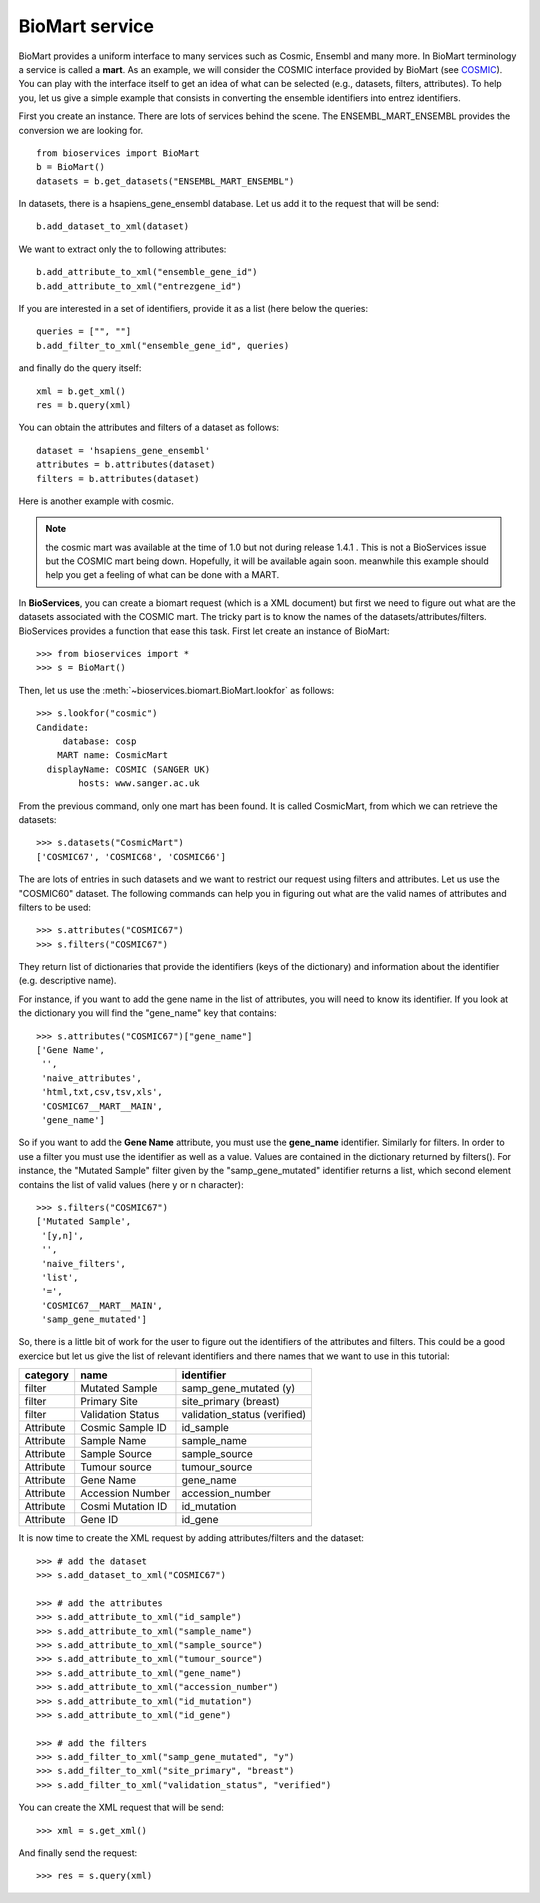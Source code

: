 BioMart service
====================

BioMart provides a uniform interface to many services such as Cosmic, Ensembl
and many more. In BioMart terminology a service is called a **mart**. As an 
example, we will consider the COSMIC interface provided by
BioMart (see `COSMIC <http://cancer.sanger.ac.uk/biomart/martview/>`_). You 
can play with the interface itself to get an idea of what can be selected (e.g.,
datasets, filters, attributes). To help you, let us give a simple example that
consists in converting the ensemble identifiers into entrez identifiers. 

First you create an instance. There are lots of services behind the scene. The
ENSEMBL_MART_ENSEMBL provides the conversion we are looking for. 
::


    from bioservices import BioMart
    b = BioMart()
    datasets = b.get_datasets("ENSEMBL_MART_ENSEMBL")

In datasets, there is a hsapiens_gene_ensembl database. Let us add it to the
request that will be send::
 
    b.add_dataset_to_xml(dataset)

We want to extract only the to following attributes::

    b.add_attribute_to_xml("ensemble_gene_id")
    b.add_attribute_to_xml("entrezgene_id")

If you are interested in a set of identifiers, provide it as a list (here below
the queries::

    queries = ["", ""]
    b.add_filter_to_xml("ensemble_gene_id", queries)

and finally do the query itself::

    xml = b.get_xml()
    res = b.query(xml)

You can obtain the attributes and filters of a dataset as follows::

    dataset = 'hsapiens_gene_ensembl'
    attributes = b.attributes(dataset)
    filters = b.attributes(dataset)

Here is another example with cosmic.

.. note:: the cosmic mart was available at the time of 1.0 but not during
    release 1.4.1 . This is not a BioServices issue but the COSMIC mart being 
    down. Hopefully, it will be available again soon. meanwhile this
    example should help you get a feeling of what can be done with a MART.

In **BioServices**, you can create a biomart request (which is a XML document) but first 
we need to figure out what are the datasets associated with the COSMIC mart. The tricky part is to know
the names of the datasets/attributes/filters. BioServices provides a function
that ease this task. First let create an instance of BioMart::

    >>> from bioservices import *
    >>> s = BioMart()

Then, let us use the :meth:`~bioservices.biomart.BioMart.lookfor` as follows::

    >>> s.lookfor("cosmic")
    Candidate:
         database: cosp 
        MART name: CosmicMart 
      displayName: COSMIC (SANGER UK) 
            hosts: www.sanger.ac.uk 

From the previous command, only one mart has been found. It is called
CosmicMart, from which we can retrieve the datasets::

    >>> s.datasets("CosmicMart")
    ['COSMIC67', 'COSMIC68', 'COSMIC66']

The are lots of entries in such datasets and we want to restrict our request
using filters and attributes. Let us use the "COSMIC60" dataset. The following
commands can help you in figuring out what are the valid names of attributes and
filters to be used::

    >>> s.attributes("COSMIC67")
    >>> s.filters("COSMIC67")

They  return list of dictionaries that provide the identifiers (keys of the
dictionary) and information about the identifier (e.g. descriptive name).

For instance, if you want to add the gene name in the list of attributes, you will need to know its
identifier. If you look at the dictionary you will find the "gene_name" key that contains::

    >>> s.attributes("COSMIC67")["gene_name"]
    ['Gene Name',
     '',
     'naive_attributes',
     'html,txt,csv,tsv,xls',
     'COSMIC67__MART__MAIN',
     'gene_name']

So if you want to add the **Gene Name** attribute, you must use the
**gene_name** identifier. Similarly for filters. In order to use a filter you
must use the identifier as well as a value. Values are contained in the
dictionary returned by filters(). For instance, the "Mutated Sample" filter
given by the "samp_gene_mutated" identifier returns a list, which second element
contains the list of valid values (here y or n character)::

    >>> s.filters("COSMIC67")
    ['Mutated Sample',
     '[y,n]',
     '',
     'naive_filters',
     'list',
     '=',
     'COSMIC67__MART__MAIN',
     'samp_gene_mutated']


So, there is a little bit of work for the user to figure out the identifiers of the attributes and filters. This could be a good exercice but let us give the list of relevant identifiers and there names that we want to use in this tutorial:

=========== =================== ==============================
category    name                identifier
=========== =================== ==============================
filter      Mutated Sample      samp_gene_mutated (y)
filter      Primary Site        site_primary (breast)
filter      Validation Status   validation_status (verified)
Attribute   Cosmic Sample ID    id_sample
Attribute   Sample Name         sample_name
Attribute   Sample Source       sample_source
Attribute   Tumour source       tumour_source
Attribute   Gene Name           gene_name
Attribute   Accession Number    accession_number
Attribute   Cosmi Mutation ID   id_mutation
Attribute   Gene ID             id_gene
=========== =================== ==============================

It is now time to create the XML request by adding attributes/filters and the
dataset::

    >>> # add the dataset
    >>> s.add_dataset_to_xml("COSMIC67")

    >>> # add the attributes
    >>> s.add_attribute_to_xml("id_sample")
    >>> s.add_attribute_to_xml("sample_name")
    >>> s.add_attribute_to_xml("sample_source")
    >>> s.add_attribute_to_xml("tumour_source")
    >>> s.add_attribute_to_xml("gene_name")
    >>> s.add_attribute_to_xml("accession_number")
    >>> s.add_attribute_to_xml("id_mutation")
    >>> s.add_attribute_to_xml("id_gene")

    >>> # add the filters
    >>> s.add_filter_to_xml("samp_gene_mutated", "y")
    >>> s.add_filter_to_xml("site_primary", "breast")
    >>> s.add_filter_to_xml("validation_status", "verified")


You can create the XML request that will be send::

    >>> xml = s.get_xml()

And finally send the request:: 

    >>> res = s.query(xml)







